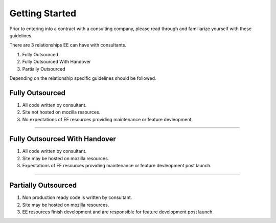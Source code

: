 .. This Source Code Form is subject to the terms of the Mozilla Public
.. License, v. 2.0. If a copy of the MPL was not distributed with this
.. file, You can obtain one at http://mozilla.org/MPL/2.0/.


===============
Getting Started
===============

Prior to entering into a contract with a consulting company, please read through and familiarize yourself with these guidelines.

There are 3 relationships EE can have with consultants.

1. Fully Outsourced
2. Fully Outsourced With Handover
3. Partially Outsourced

Depending on the relationship specific guidelines should be followed.


-----------------
Fully Outsourced
-----------------

1. All code written by consultant.
2. Site not hosted on mozilla resources.
3. No expectations of EE resources providing maintenance or feature devleopment.

------------

-------------------------------
Fully Outsourced With Handover
-------------------------------

1. All code written by consultant.
2. Site may be hosted on mozilla resources.
3. Expectations of EE resources providing maintenance or feature devleopment post launch.

------------

-----------------------
Partially Outsourced
-----------------------

1. Non production ready code is written by consultant.
2. Site may be hosted on mozilla resources.
3. EE resources finish development and are responsible for feature development post launch.
